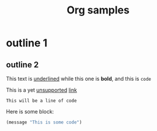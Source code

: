 #+TITLE: Org samples

# This is not a Comment

* outline 1

** outline 2
This text is _underlined_ while this one is *bold*, and this is =code=

This is a yet _unsupported_ [[http://orgmode.org/][link]]

: This will be a line of code

Here is some block:
#+BEGIN_SRC emacs-lisp
  (message "This is some code")
#+END_SRC

# TODO: Date, drawer, and many others!